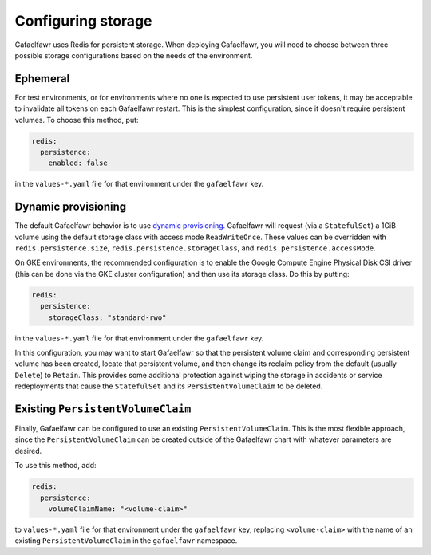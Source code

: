 ###################
Configuring storage
###################

Gafaelfawr uses Redis for persistent storage.
When deploying Gafaelfawr, you will need to choose between three possible storage configurations based on the needs of the environment.

Ephemeral
=========

For test environments, or for environments where no one is expected to use persistent user tokens, it may be acceptable to invalidate all tokens on each Gafaelfawr restart.
This is the simplest configuration, since it doesn't require persistent volumes.
To choose this method, put:

.. code-block:: yaml

   redis:
     persistence:
       enabled: false

in the ``values-*.yaml`` file for that environment under the ``gafaelfawr`` key.

.. _dynamic-gafaelfawr:

Dynamic provisioning
====================

The default Gafaelfawr behavior is to use `dynamic provisioning <https://kubernetes.io/docs/concepts/storage/dynamic-provisioning/>`__.
Gafaelfawr will request (via a ``StatefulSet``) a 1GiB volume using the default storage class with access mode ``ReadWriteOnce``.
These values can be overridden with ``redis.persistence.size``, ``redis.persistence.storageClass``, and ``redis.persistence.accessMode``.

On GKE environments, the recommended configuration is to enable the Google Compute Engine Physical Disk CSI driver (this can be done via the GKE cluster configuration) and then use its storage class.
Do this by putting:

.. code-block:: yaml

   redis:
     persistence:
       storageClass: "standard-rwo"

in the ``values-*.yaml`` file for that environment under the ``gafaelfawr`` key.

In this configuration, you may want to start Gafaelfawr so that the persistent volume claim and corresponding persistent volume has been created, locate that persistent volume, and then change its reclaim policy from the default (usually ``Delete``) to ``Retain``.
This provides some additional protection against wiping the storage in accidents or service redeployments that cause the ``StatefulSet`` and its ``PersistentVolumeClaim`` to be deleted.

Existing ``PersistentVolumeClaim``
==================================

Finally, Gafaelfawr can be configured to use an existing ``PersistentVolumeClaim``.
This is the most flexible approach, since the ``PersistentVolumeClaim`` can be created outside of the Gafaelfawr chart with whatever parameters are desired.

To use this method, add:

.. code-block:: yaml

   redis:
     persistence:
       volumeClaimName: "<volume-claim>"

to ``values-*.yaml`` file for that environment under the ``gafaelfawr`` key, replacing ``<volume-claim>`` with the name of an existing ``PersistentVolumeClaim`` in the ``gafaelfawr`` namespace.
